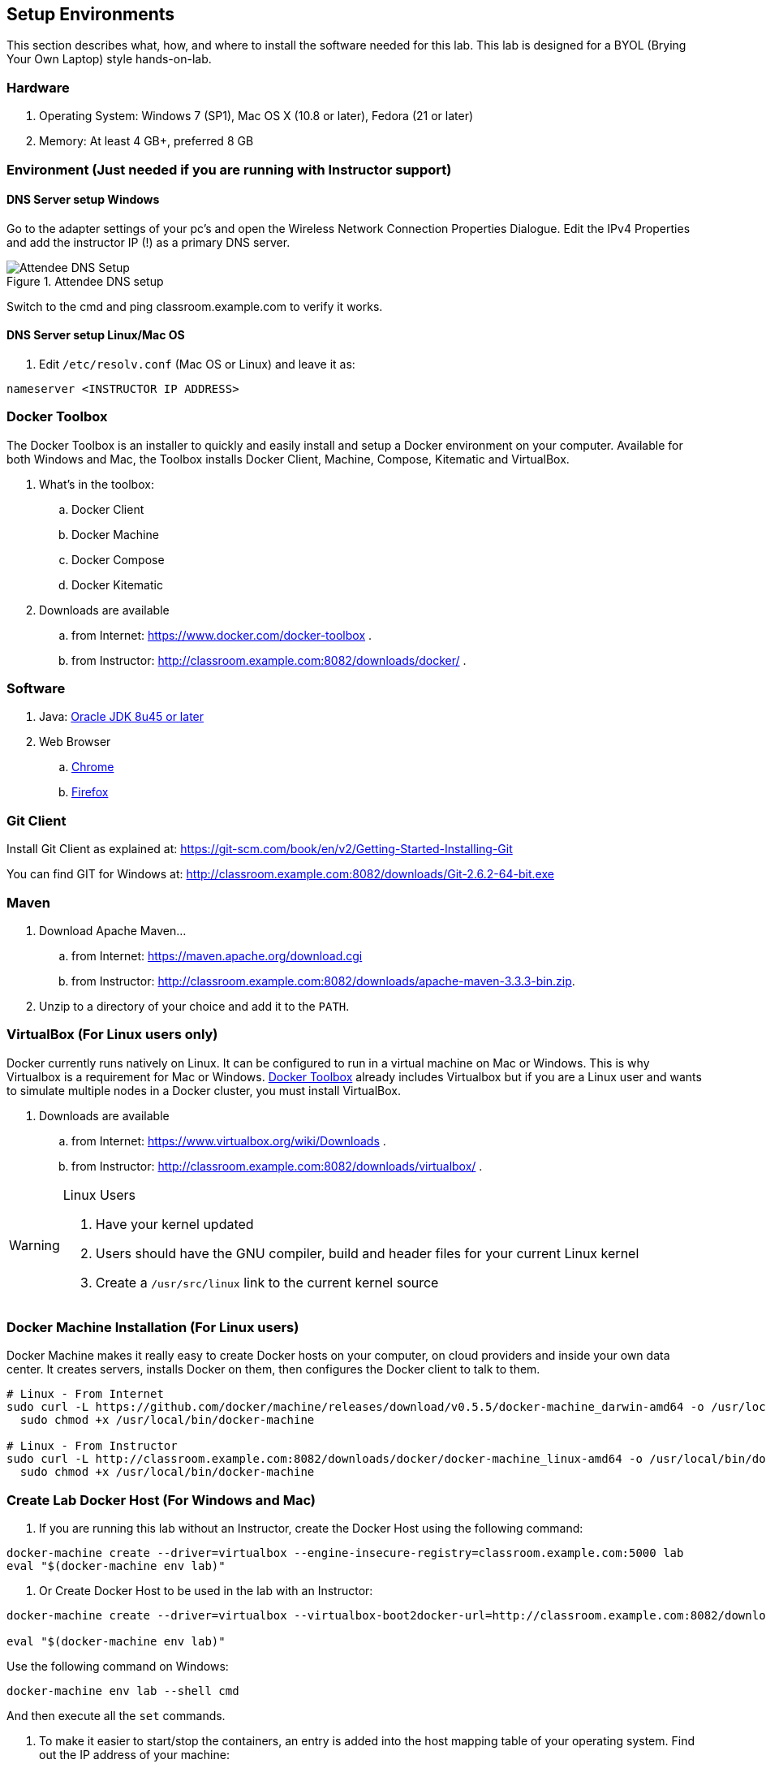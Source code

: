 ## Setup Environments

This section describes what, how, and where to install the software needed for this lab. This lab is designed for a BYOL (Brying Your Own Laptop) style hands-on-lab.

### Hardware

. Operating System: Windows 7 (SP1), Mac OS X (10.8 or later), Fedora (21 or later)
. Memory: At least 4 GB+, preferred 8 GB

### Environment (Just needed if you are running with Instructor support)

#### DNS Server setup Windows

Go to the adapter settings of your pc's and open the Wireless Network Connection Properties Dialogue. Edit the IPv4 Properties and add the instructor IP (!) as a primary DNS server.

.Attendee DNS setup
[[Figure1-3]]
image::images/dns-setup-3.png["Attendee DNS Setup"]

Switch to the cmd and ping classroom.example.com to verify it works.

#### DNS Server setup Linux/Mac OS

. Edit `/etc/resolv.conf` (Mac OS or Linux) and leave it as:

[source, text]
----
nameserver <INSTRUCTOR IP ADDRESS>
----

[[Docker_Toolbox]]
### Docker Toolbox

The Docker Toolbox is an installer to quickly and easily install and setup a Docker environment on your computer. Available for both Windows and Mac, the Toolbox installs Docker Client, Machine, Compose, Kitematic and VirtualBox.

. What's in the toolbox:
.. Docker Client
.. Docker Machine
.. Docker Compose
.. Docker Kitematic

. Downloads are available
.. from Internet: https://www.docker.com/docker-toolbox .
.. from Instructor: http://classroom.example.com:8082/downloads/docker/ .


### Software

. Java: http://www.oracle.com/technetwork/java/javase/downloads/jdk8-downloads-2133151.html[Oracle JDK 8u45 or later]
. Web Browser
.. https://www.google.com/chrome/browser/desktop/[Chrome]
.. link:http://www.getfirefox.com[Firefox]

### Git Client

Install Git Client as explained at: https://git-scm.com/book/en/v2/Getting-Started-Installing-Git

You can find GIT for Windows at: http://classroom.example.com:8082/downloads/Git-2.6.2-64-bit.exe

### Maven

. Download Apache Maven...
.. from Internet: https://maven.apache.org/download.cgi
.. from Instructor: http://classroom.example.com:8082/downloads/apache-maven-3.3.3-bin.zip.
. Unzip to a directory of your choice and add it to the `PATH`.

### VirtualBox (For Linux users only)

Docker currently runs natively on Linux. It can be configured to run in a virtual machine on Mac or Windows. This is why Virtualbox is a requirement for Mac or Windows. <<Docker_Toolbox>> already includes Virtualbox but if you are a Linux user and wants to simulate multiple nodes in a Docker cluster, you must install VirtualBox.

. Downloads are available
.. from Internet: https://www.virtualbox.org/wiki/Downloads .
.. from Instructor: http://classroom.example.com:8082/downloads/virtualbox/ .

[WARNING]
====
Linux Users

. Have your kernel updated
. Users should have the GNU compiler, build and header files for your current Linux kernel
. Create a `/usr/src/linux` link to the current kernel source
====

### Docker Machine Installation (For Linux users)

Docker Machine makes it really easy to create Docker hosts on your computer, on cloud providers and inside your own data center. It creates servers, installs Docker on them, then configures the Docker client to talk to them.

[source, text]
----
# Linux - From Internet
sudo curl -L https://github.com/docker/machine/releases/download/v0.5.5/docker-machine_darwin-amd64 -o /usr/local/bin/docker-machine && \
  sudo chmod +x /usr/local/bin/docker-machine
  
# Linux - From Instructor
sudo curl -L http://classroom.example.com:8082/downloads/docker/docker-machine_linux-amd64 -o /usr/local/bin/docker-machine && \
  sudo chmod +x /usr/local/bin/docker-machine
----

### Create Lab Docker Host (For Windows and Mac)

. If you are running this lab without an Instructor, create the Docker Host using the following command:
[source, text]
----
docker-machine create --driver=virtualbox --engine-insecure-registry=classroom.example.com:5000 lab
eval "$(docker-machine env lab)"
----

. Or Create Docker Host to be used in the lab with an Instructor:
[source, text]
----
docker-machine create --driver=virtualbox --virtualbox-boot2docker-url=http://classroom.example.com:8082/downloads/boot2docker.iso --engine-insecure-registry=classroom.example.com:5000 lab

eval "$(docker-machine env lab)"
----

Use the following command on Windows:

[source, text]
----
docker-machine env lab --shell cmd
----

And then execute all the `set` commands.

. To make it easier to start/stop the containers, an entry is added into the host mapping table of your operating system. Find out the IP address of your machine:

[source, text]
----
docker-machine ip lab
----

This will provide the IP address associated with the Docker Machine created earlier.

. Edit `C:\Windows\System32\drivers\etc\hosts` (Windows) or `/etc/hosts` (Mac OS or Linux) and add:

[source, text]
----
<IP ADDRESS>  dockerhost
----
. Check if the entry is working:

[source, text]
----
ping dockerhost
----


### Docker Client (For Linux users)

Docker Client is used to communicate with Docker Host.

[source, text]
----
# Linux - From Internet
sudo curl -L https://get.docker.com/builds/Linux/x86_64/docker-latest -o /usr/local/bin/docker
sudo chmod +x /usr/local/bin/docker

# Linux - From Instructor
sudo curl -L http://classroom.example.com:8082/downloads/docker/docker-latest -o /usr/local/bin/docker
sudo chmod +x /usr/local/bin/docker
----

Check if the client is working by executing:
[source, text]
----
docker ps
----
Which will return an empty list of containers working. If you get an error message, make sure to have put the docker client into a folder that is contained in your path expression and that you executed the "docker-machine env lab" command according to your operatingsystem.

////

*********** NOTE: This should be installed when we will use IT ******************
*********************************************************************************


### WildFly

. Download WildFly 9.0.2 
.. from Internet: http://download.jboss.org/wildfly/9.0.2.Final/wildfly-9.0.2.Final.zip .
.. from Instructor: http://classroom.example.com:8082/downloads/wildfly-9.0.2.Final.zip .
. Install it by extracting the archive.

### JBoss Developer Studio 9.0.0.GA

To install JBoss Developer Studio stand-alone, complete the following steps:

. From Internet: http://www.jboss.org/download-manager/file/jboss-devstudio-9.0.0.GA-standalone_jar.jar .
. From Instructor: http://classroom.example.com:8082/downloads/jboss-devstudio-9.0.0.GA-installer-standalone.jar .

. Start the installer as:

[source, text]
----
java -jar <JAR FILE NAME>
----

Follow the on-screen instructions to complete the installation process.

////